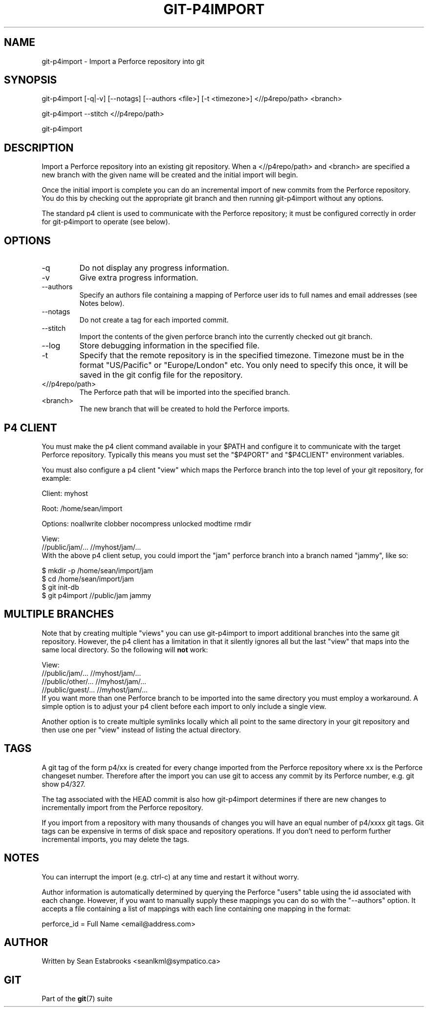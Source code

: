 .\" ** You probably do not want to edit this file directly **
.\" It was generated using the DocBook XSL Stylesheets (version 1.69.1).
.\" Instead of manually editing it, you probably should edit the DocBook XML
.\" source for it and then use the DocBook XSL Stylesheets to regenerate it.
.TH "GIT\-P4IMPORT" "1" "10/03/2006" "" ""
.\" disable hyphenation
.nh
.\" disable justification (adjust text to left margin only)
.ad l
.SH "NAME"
git\-p4import \- Import a Perforce repository into git
.SH "SYNOPSIS"
git\-p4import [\-q|\-v] [\-\-notags] [\-\-authors <file>] [\-t <timezone>] <//p4repo/path> <branch>
.sp
git\-p4import \-\-stitch <//p4repo/path>
.sp
git\-p4import
.sp
.SH "DESCRIPTION"
Import a Perforce repository into an existing git repository. When a <//p4repo/path> and <branch> are specified a new branch with the given name will be created and the initial import will begin.
.sp
Once the initial import is complete you can do an incremental import of new commits from the Perforce repository. You do this by checking out the appropriate git branch and then running git\-p4import without any options.
.sp
The standard p4 client is used to communicate with the Perforce repository; it must be configured correctly in order for git\-p4import to operate (see below).
.sp
.SH "OPTIONS"
.TP
\-q
Do not display any progress information.
.TP
\-v
Give extra progress information.
.TP
\-\-authors
Specify an authors file containing a mapping of Perforce user ids to full names and email addresses (see Notes below).
.TP
\-\-notags
Do not create a tag for each imported commit.
.TP
\-\-stitch
Import the contents of the given perforce branch into the currently checked out git branch.
.TP
\-\-log
Store debugging information in the specified file.
.TP
\-t
Specify that the remote repository is in the specified timezone. Timezone must be in the format "US/Pacific" or "Europe/London" etc. You only need to specify this once, it will be saved in the git config file for the repository.
.TP
<//p4repo/path>
The Perforce path that will be imported into the specified branch.
.TP
<branch>
The new branch that will be created to hold the Perforce imports.
.SH "P4 CLIENT"
You must make the p4 client command available in your $PATH and configure it to communicate with the target Perforce repository. Typically this means you must set the "$P4PORT" and "$P4CLIENT" environment variables.
.sp
You must also configure a p4 client "view" which maps the Perforce branch into the top level of your git repository, for example:
.sp
.sp
.nf
Client: myhost

Root:   /home/sean/import

Options:   noallwrite clobber nocompress unlocked modtime rmdir

View:
        //public/jam/... //myhost/jam/...
.fi
With the above p4 client setup, you could import the "jam" perforce branch into a branch named "jammy", like so:
.sp
.sp
.nf
$ mkdir \-p /home/sean/import/jam
$ cd /home/sean/import/jam
$ git init\-db
$ git p4import //public/jam jammy
.fi
.SH "MULTIPLE BRANCHES"
Note that by creating multiple "views" you can use git\-p4import to import additional branches into the same git repository. However, the p4 client has a limitation in that it silently ignores all but the last "view" that maps into the same local directory. So the following will \fBnot\fR work:
.sp
.sp
.nf
View:
        //public/jam/... //myhost/jam/...
        //public/other/... //myhost/jam/...
        //public/guest/... //myhost/jam/...
.fi
If you want more than one Perforce branch to be imported into the same directory you must employ a workaround. A simple option is to adjust your p4 client before each import to only include a single view.
.sp
Another option is to create multiple symlinks locally which all point to the same directory in your git repository and then use one per "view" instead of listing the actual directory.
.sp
.SH "TAGS"
A git tag of the form p4/xx is created for every change imported from the Perforce repository where xx is the Perforce changeset number. Therefore after the import you can use git to access any commit by its Perforce number, e.g. git show p4/327.
.sp
The tag associated with the HEAD commit is also how git\-p4import determines if there are new changes to incrementally import from the Perforce repository.
.sp
If you import from a repository with many thousands of changes you will have an equal number of p4/xxxx git tags. Git tags can be expensive in terms of disk space and repository operations. If you don't need to perform further incremental imports, you may delete the tags.
.sp
.SH "NOTES"
You can interrupt the import (e.g. ctrl\-c) at any time and restart it without worry.
.sp
Author information is automatically determined by querying the Perforce "users" table using the id associated with each change. However, if you want to manually supply these mappings you can do so with the "\-\-authors" option. It accepts a file containing a list of mappings with each line containing one mapping in the format:
.sp
.sp
.nf
    perforce_id = Full Name <email@address.com>
.fi
.SH "AUTHOR"
Written by Sean Estabrooks <seanlkml@sympatico.ca>
.sp
.SH "GIT"
Part of the \fBgit\fR(7) suite
.sp
